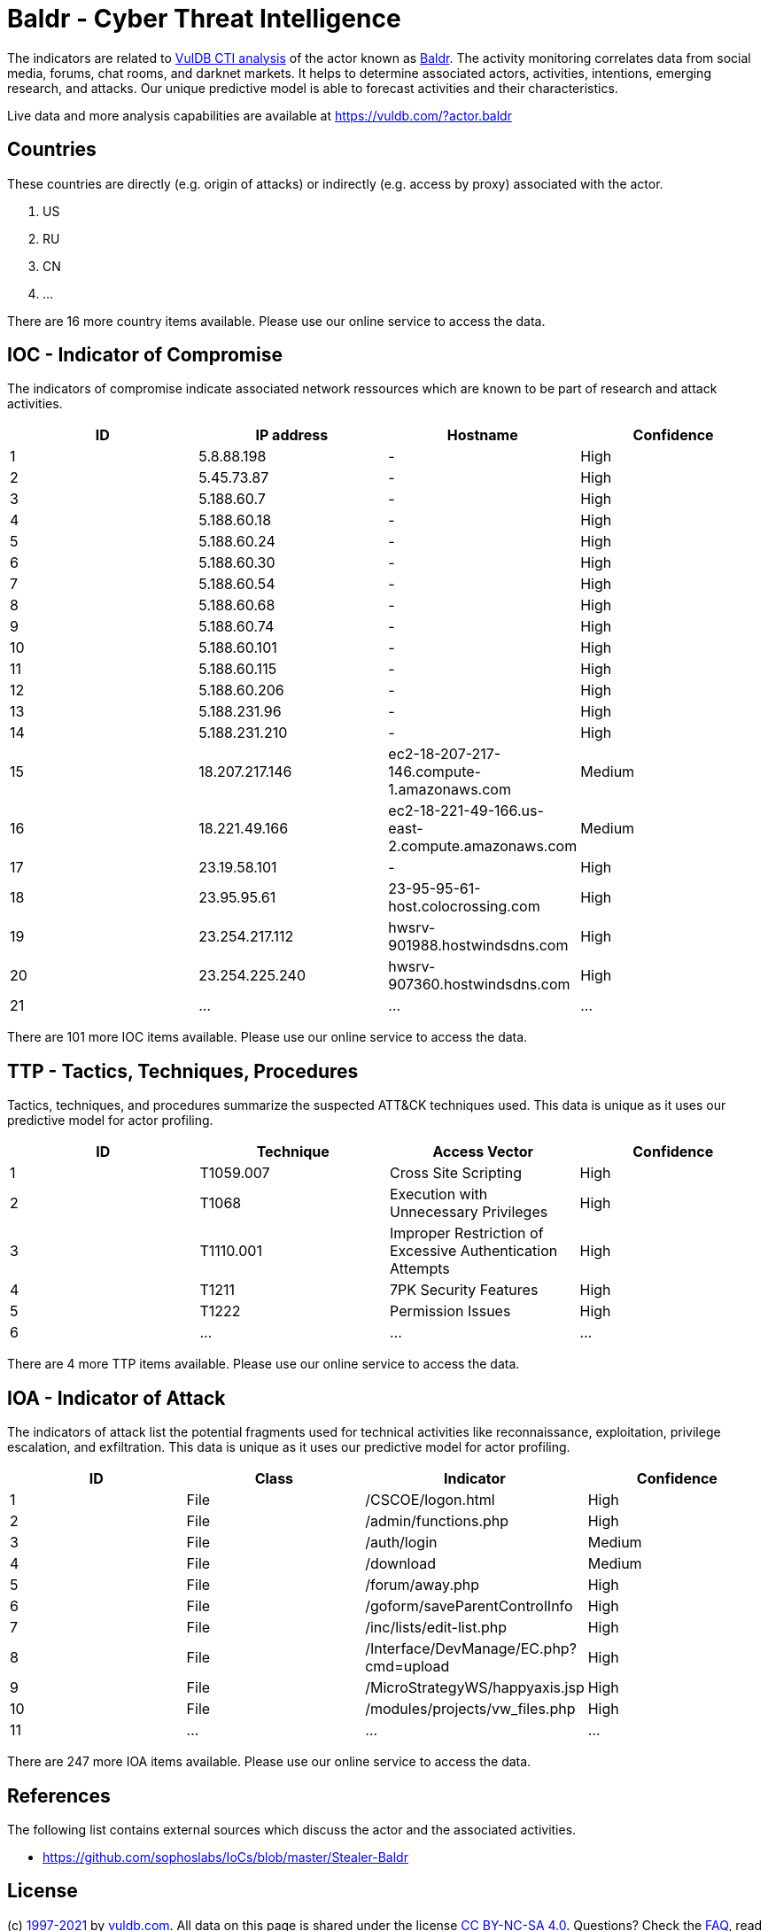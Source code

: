 = Baldr - Cyber Threat Intelligence

The indicators are related to https://vuldb.com/?doc.cti[VulDB CTI analysis] of the actor known as https://vuldb.com/?actor.baldr[Baldr]. The activity monitoring correlates data from social media, forums, chat rooms, and darknet markets. It helps to determine associated actors, activities, intentions, emerging research, and attacks. Our unique predictive model is able to forecast activities and their characteristics.

Live data and more analysis capabilities are available at https://vuldb.com/?actor.baldr

== Countries

These countries are directly (e.g. origin of attacks) or indirectly (e.g. access by proxy) associated with the actor.

. US
. RU
. CN
. ...

There are 16 more country items available. Please use our online service to access the data.

== IOC - Indicator of Compromise

The indicators of compromise indicate associated network ressources which are known to be part of research and attack activities.

[options="header"]
|========================================
|ID|IP address|Hostname|Confidence
|1|5.8.88.198|-|High
|2|5.45.73.87|-|High
|3|5.188.60.7|-|High
|4|5.188.60.18|-|High
|5|5.188.60.24|-|High
|6|5.188.60.30|-|High
|7|5.188.60.54|-|High
|8|5.188.60.68|-|High
|9|5.188.60.74|-|High
|10|5.188.60.101|-|High
|11|5.188.60.115|-|High
|12|5.188.60.206|-|High
|13|5.188.231.96|-|High
|14|5.188.231.210|-|High
|15|18.207.217.146|ec2-18-207-217-146.compute-1.amazonaws.com|Medium
|16|18.221.49.166|ec2-18-221-49-166.us-east-2.compute.amazonaws.com|Medium
|17|23.19.58.101|-|High
|18|23.95.95.61|23-95-95-61-host.colocrossing.com|High
|19|23.254.217.112|hwsrv-901988.hostwindsdns.com|High
|20|23.254.225.240|hwsrv-907360.hostwindsdns.com|High
|21|...|...|...
|========================================

There are 101 more IOC items available. Please use our online service to access the data.

== TTP - Tactics, Techniques, Procedures

Tactics, techniques, and procedures summarize the suspected ATT&CK techniques used. This data is unique as it uses our predictive model for actor profiling.

[options="header"]
|========================================
|ID|Technique|Access Vector|Confidence
|1|T1059.007|Cross Site Scripting|High
|2|T1068|Execution with Unnecessary Privileges|High
|3|T1110.001|Improper Restriction of Excessive Authentication Attempts|High
|4|T1211|7PK Security Features|High
|5|T1222|Permission Issues|High
|6|...|...|...
|========================================

There are 4 more TTP items available. Please use our online service to access the data.

== IOA - Indicator of Attack

The indicators of attack list the potential fragments used for technical activities like reconnaissance, exploitation, privilege escalation, and exfiltration. This data is unique as it uses our predictive model for actor profiling.

[options="header"]
|========================================
|ID|Class|Indicator|Confidence
|1|File|/+CSCOE+/logon.html|High
|2|File|/admin/functions.php|High
|3|File|/auth/login|Medium
|4|File|/download|Medium
|5|File|/forum/away.php|High
|6|File|/goform/saveParentControlInfo|High
|7|File|/inc/lists/edit-list.php|High
|8|File|/Interface/DevManage/EC.php?cmd=upload|High
|9|File|/MicroStrategyWS/happyaxis.jsp|High
|10|File|/modules/projects/vw_files.php|High
|11|...|...|...
|========================================

There are 247 more IOA items available. Please use our online service to access the data.

== References

The following list contains external sources which discuss the actor and the associated activities.

* https://github.com/sophoslabs/IoCs/blob/master/Stealer-Baldr

== License

(c) https://vuldb.com/?doc.changelog[1997-2021] by https://vuldb.com/?doc.about[vuldb.com]. All data on this page is shared under the license https://creativecommons.org/licenses/by-nc-sa/4.0/[CC BY-NC-SA 4.0]. Questions? Check the https://vuldb.com/?doc.faq[FAQ], read the https://vuldb.com/?doc[documentation] or https://vuldb.com/?contact[contact us]!

